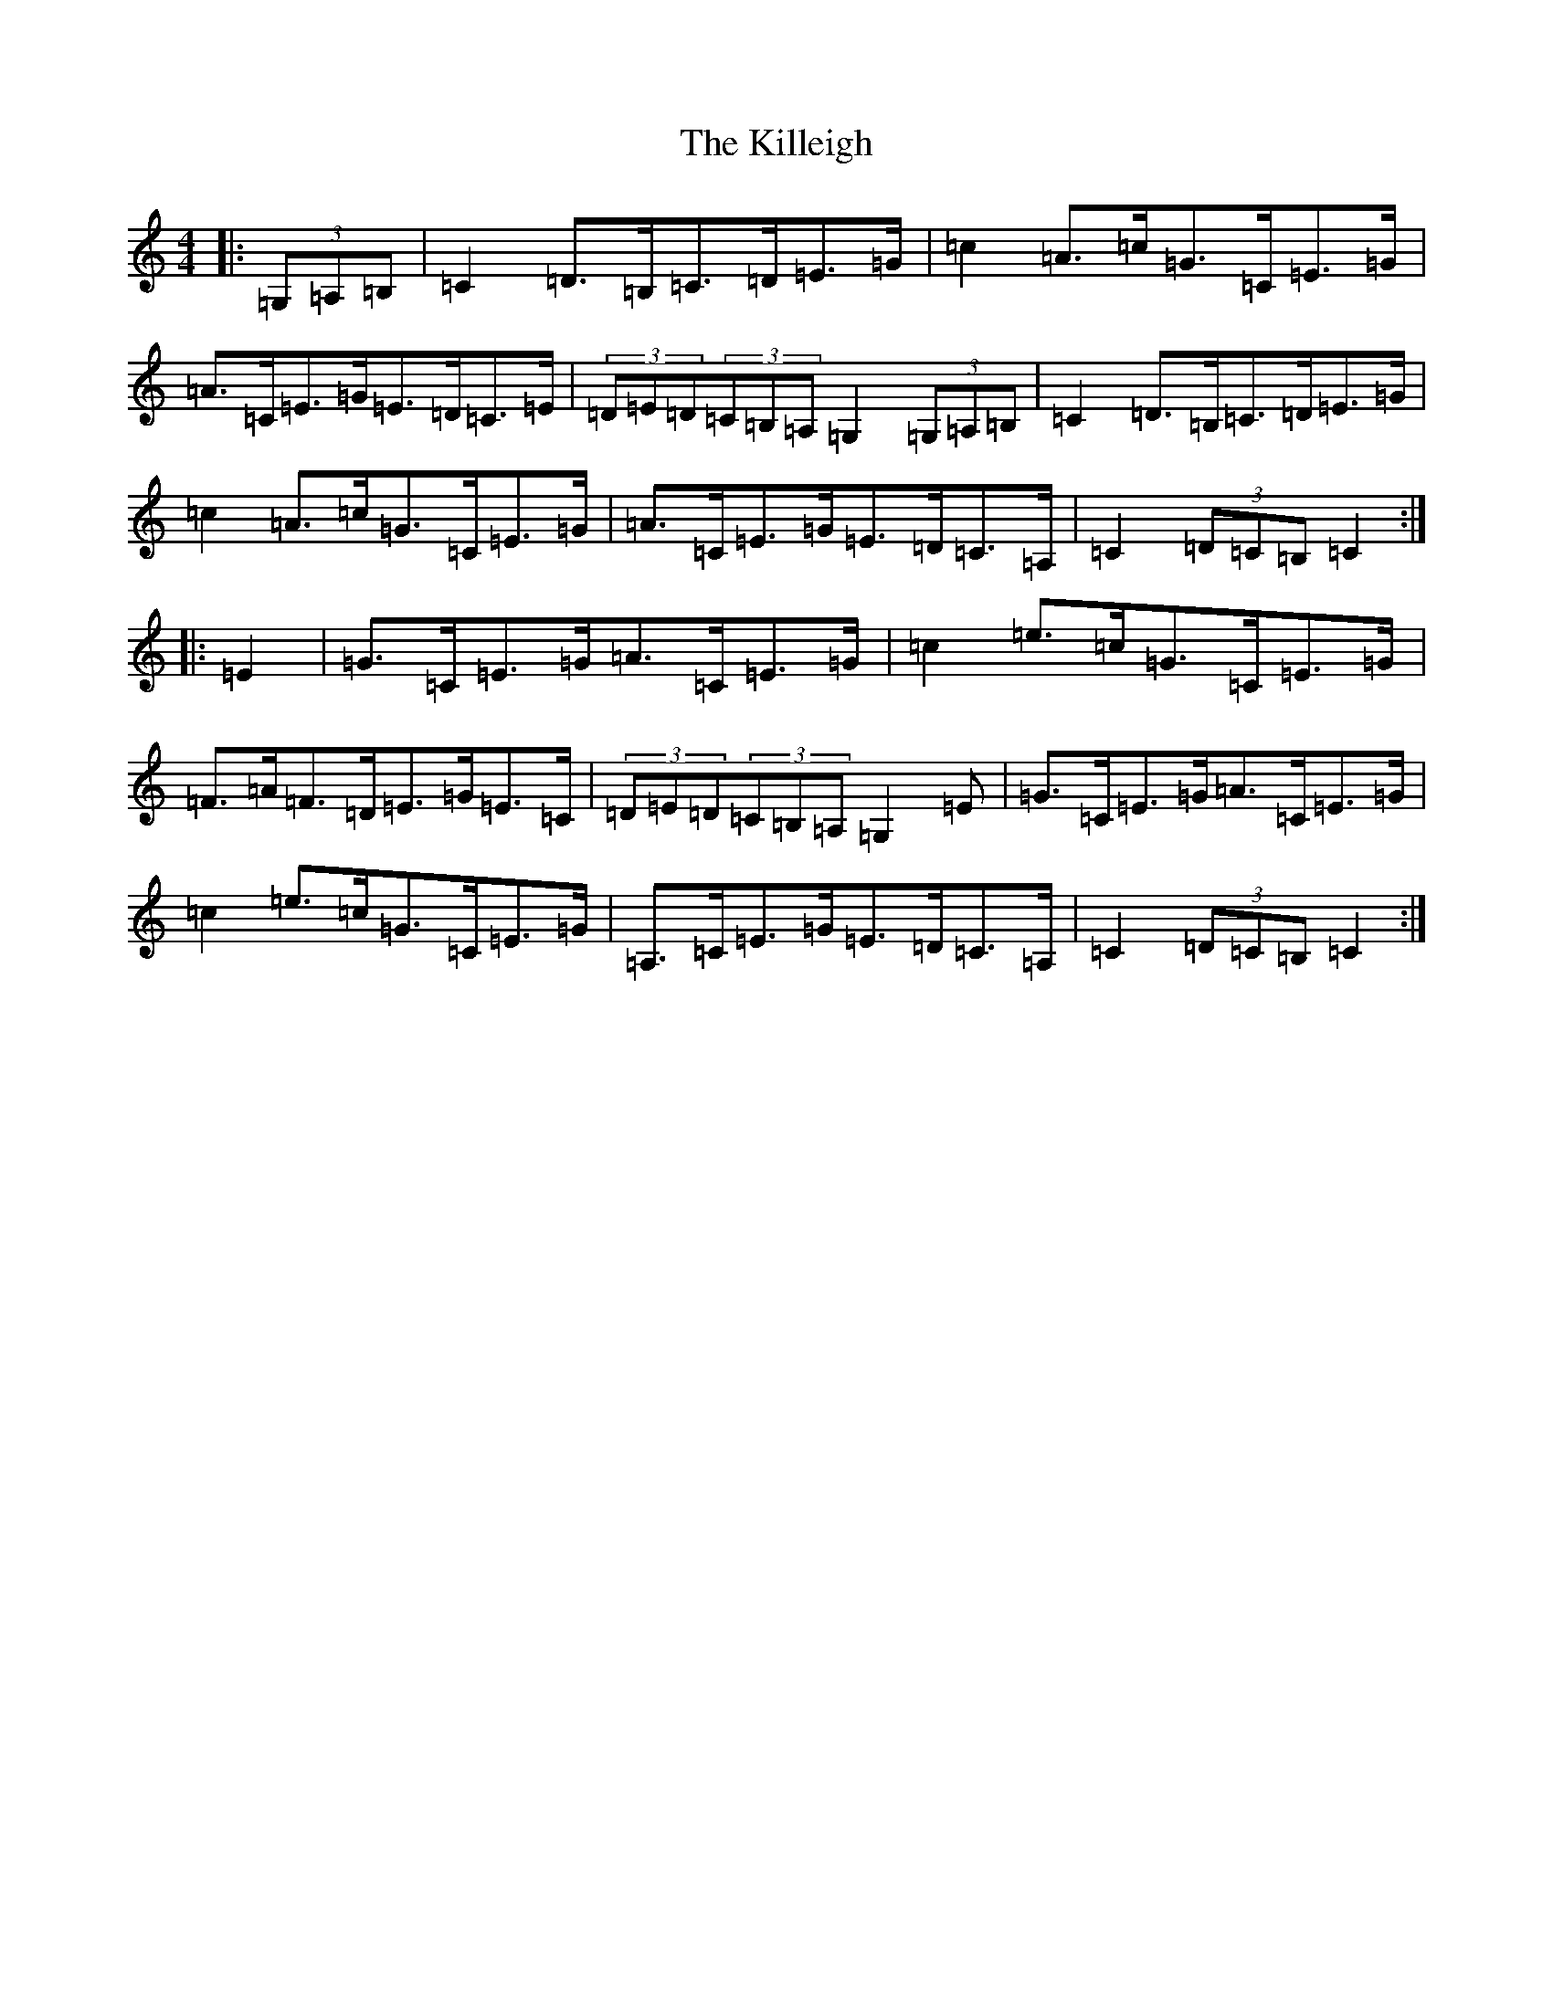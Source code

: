 X: 11449
T: Killeigh, The
S: https://thesession.org/tunes/6456#setting18166
R: hornpipe
M:4/4
L:1/8
K: C Major
|:(3=G,=A,=B,|=C2=D>=B,=C>=D=E>=G|=c2=A>=c=G>=C=E>=G|=A>=C=E>=G=E>=D=C>=E|(3=D=E=D(3=C=B,=A,=G,2(3=G,=A,=B,|=C2=D>=B,=C>=D=E>=G|=c2=A>=c=G>=C=E>=G|=A>=C=E>=G=E>=D=C>=A,|=C2(3=D=C=B,=C2:||:=E2|=G>=C=E>=G=A>=C=E>=G|=c2=e>=c=G>=C=E>=G|=F>=A=F>=D=E>=G=E>=C|(3=D=E=D(3=C=B,=A,=G,2=E|=G>=C=E>=G=A>=C=E>=G|=c2=e>=c=G>=C=E>=G|=A,>=C=E>=G=E>=D=C>=A,|=C2(3=D=C=B,=C2:|